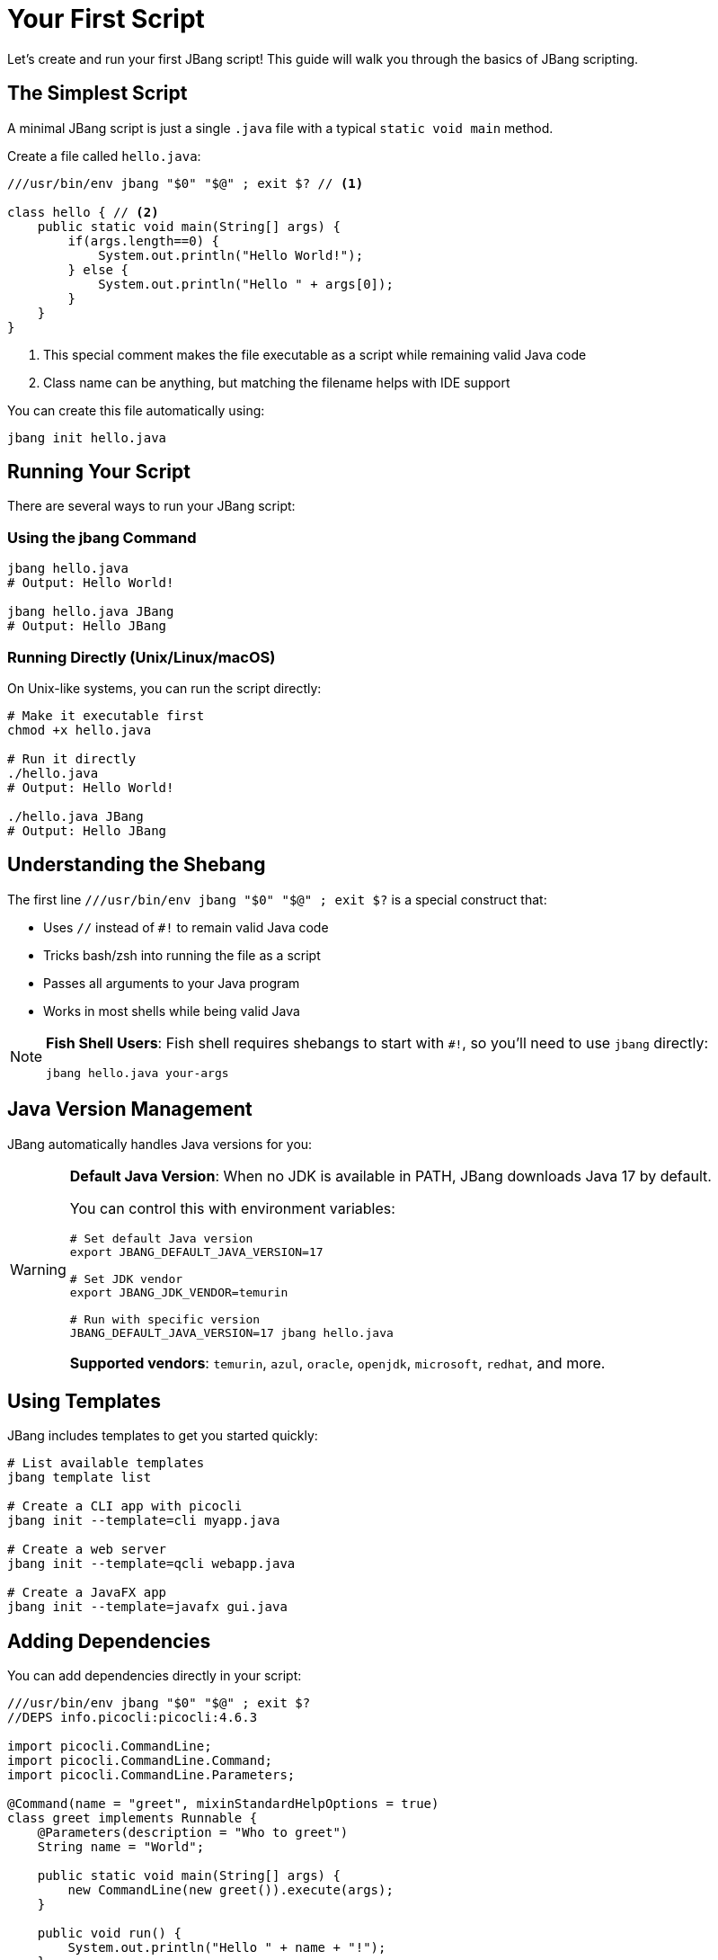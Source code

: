 = Your First Script
:idprefix:
:idseparator: -
ifndef::env-github[]
:icons: font
endif::[]
ifdef::env-github[]
:caution-caption: :fire:
:important-caption: :exclamation:
:note-caption: :paperclip:
:tip-caption: :bulb:
:warning-caption: :warning:
endif::[]

Let's create and run your first JBang script! This guide will walk you through the basics of JBang scripting.

== The Simplest Script

A minimal JBang script is just a single `.java` file with a typical `static void main` method.

Create a file called `hello.java`:

[source,java]
----
///usr/bin/env jbang "$0" "$@" ; exit $? // <1>

class hello { // <2>
    public static void main(String[] args) {
        if(args.length==0) {
            System.out.println("Hello World!");
        } else {
            System.out.println("Hello " + args[0]);
        }
    }
}
----
<1> This special comment makes the file executable as a script while remaining valid Java code
<2> Class name can be anything, but matching the filename helps with IDE support

You can create this file automatically using:
[source,bash]
----
jbang init hello.java
----

== Running Your Script

There are several ways to run your JBang script:

=== Using the jbang Command

[source,bash]
----
jbang hello.java
# Output: Hello World!

jbang hello.java JBang
# Output: Hello JBang
----

=== Running Directly (Unix/Linux/macOS)

On Unix-like systems, you can run the script directly:

[source,bash]
----
# Make it executable first
chmod +x hello.java

# Run it directly
./hello.java
# Output: Hello World!

./hello.java JBang
# Output: Hello JBang
----

== Understanding the Shebang

The first line `///usr/bin/env jbang "$0" "$@" ; exit $?` is a special construct that:

- Uses `//` instead of `#!` to remain valid Java code
- Tricks bash/zsh into running the file as a script
- Passes all arguments to your Java program
- Works in most shells while being valid Java

[NOTE]
====
**Fish Shell Users**: Fish shell requires shebangs to start with `#!`, so you'll need to use `jbang` directly:
[source,bash]
----
jbang hello.java your-args
----
====

== Java Version Management

JBang automatically handles Java versions for you:

[WARNING]
====
**Default Java Version**: When no JDK is available in PATH, JBang downloads Java 17 by default.

You can control this with environment variables:
[source,bash]
----
# Set default Java version
export JBANG_DEFAULT_JAVA_VERSION=17

# Set JDK vendor
export JBANG_JDK_VENDOR=temurin

# Run with specific version
JBANG_DEFAULT_JAVA_VERSION=17 jbang hello.java
----

**Supported vendors**: `temurin`, `azul`, `oracle`, `openjdk`, `microsoft`, `redhat`, and more.
====

== Using Templates

JBang includes templates to get you started quickly:

[source,bash]
----
# List available templates
jbang template list

# Create a CLI app with picocli
jbang init --template=cli myapp.java

# Create a web server
jbang init --template=qcli webapp.java

# Create a JavaFX app
jbang init --template=javafx gui.java
----

== Adding Dependencies

You can add dependencies directly in your script:

[source,java]
----
///usr/bin/env jbang "$0" "$@" ; exit $?
//DEPS info.picocli:picocli:4.6.3

import picocli.CommandLine;
import picocli.CommandLine.Command;
import picocli.CommandLine.Parameters;

@Command(name = "greet", mixinStandardHelpOptions = true)
class greet implements Runnable {
    @Parameters(description = "Who to greet")
    String name = "World";

    public static void main(String[] args) {
        new CommandLine(new greet()).execute(args);
    }

    public void run() {
        System.out.println("Hello " + name + "!");
    }
}
----

Run it:
[source,bash]
----
jbang greet.java JBang
# Output: Hello JBang!

jbang greet.java --help
# Shows help message
----

== Directory-Based Scripts

If you pass a directory to JBang, it will look for `main.java` as the default application:

[source,bash]
----
# If you have a directory with main.java
jbang my-project/
# Runs my-project/main.java
----

== What's Next?

Now that you've created your first script, you can:

- **Learn all directives** → See the complete xref:script-directives.adoc[Script Directives Reference]
- **Add more dependencies** → Read about xref:dependencies.adoc[Dependencies]
- **Try different languages** → Learn about xref:multiple-languages.adoc[Multiple Languages]
- **Edit with full IDE support** → Check out xref:editing.adoc[IDE Integration]
- **Share your script** → Explore xref:alias_catalogs.adoc[Aliases & Catalogs]

== Common Issues

**Script won't run directly?**
- Check file permissions: `chmod +x yourscript.java`
- Verify the shebang line is exactly: `///usr/bin/env jbang "$0" "$@" ; exit $?`

**Java version issues?**
- Check what Java JBang is using: `jbang jdk list`
- Set a specific default: `export JBANG_DEFAULT_JAVA_VERSION=17`

**Need help?**
- Get help: `jbang --help`
- Check the xref:troubleshooting.adoc[Troubleshooting] guide
- Ask in the https://jbangdev.zulipchat.com[community chat]

Ready to explore more? Let's dive into xref:dependencies.adoc[managing dependencies]! 🚀